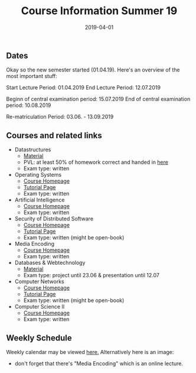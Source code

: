 #+TITLE: Course Information Summer 19
#+DATE: 2019-04-01
#+HUGO_TAGS: uni organizational
#+HUGO_BASE_DIR: ../../
#+HUGO_SECTION: uni/org
#+HUGO_DRAFT: false
#+HUGO_AUTO_SET_LASTMOD: true

** Dates
Okay so the new semester started (01.04.19). Here's an overview of the most important stuff:

Start Lecture Period: 01.04.2019
End Lecture Period: 12.07.2019

Beginn of central examination period: 15.07.2019
End of central examination period: 10.08.2019

Re-matriculation Period: 03.06. - 13.09.2019

** Courses and related links
- Datastructures
  - [[https://www.tu-chemnitz.de/informatik/DVS/lehre/DS/][Material]]
  - PVL: at least 50% of homework correct and handed in [[https://bildungsportal.sachsen.de/opal/auth/RepositoryEntry/20079083525/CourseNode/99472489676373][here]]
  - Exam type: written
- Operating Systems
  - [[https://osg.informatik.tu-chemnitz.de/lehre/os/index.php][Course Homepage]]
  - [[https://osg.informatik.tu-chemnitz.de/lehre/os/index.php#tutorial][Tutorial Page]]
  - Exam type: written
- Artificial Intelligence
  - [[https://www.tu-chemnitz.de/informatik/KI/edu/ki/][Course Homepage]]
  - Exam type: written
- Security of Distributed Software
  - [[https://vsr.informatik.tu-chemnitz.de/edu/2019/svs/][Course Homepage]]
  - [[https://bildungsportal.sachsen.de/opal/auth/RepositoryEntry/19946340368/CourseNode/86516925533323][Tutorial Page]]
  - Exam type: written (might be open-book)
- Media Encoding
  - [[https://bildungsportal.sachsen.de/opal/auth/RepositoryEntry/3190226946?4][Course Homepage]]
  - Exam type: written
- Databases & Webtechnology
  - [[https://www.tu-chemnitz.de/informatik/DVS/lehre/DBW/][Material]]
  - Exam type: project until 23.06 & presentation until 12.07
- Computer Networks
  - [[https://vsr.informatik.tu-chemnitz.de/edu/2019/rn/][Course Homepage]]
  - [[https://bildungsportal.sachsen.de/opal/auth/RepositoryEntry/19957678087/CourseNode/86516925533323?5][Tutorial Page]]
  - Exam type: written (might be open-book)
- Computer Science II
  - [[https://www.tu-chemnitz.de/informatik/friz/Grundl-Inf/][Course Homepage]]
  - Exam type: written

** Weekly Schedule
Weekly calendar may be viewed [[https://www.tu-chemnitz.de/verwaltung/vlvz/meinplan/view/calendar][here.]]
Alternatively here is an image:
[[/knowledge-database/images/week-schedule-ss19.png]]

+ don't forget that there's "Media Encoding" which is an online lecture.
